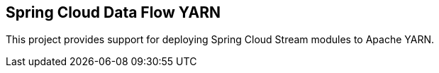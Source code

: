 [[overview]]
== Spring Cloud Data Flow YARN

This project provides support for deploying Spring Cloud Stream modules to Apache YARN.

